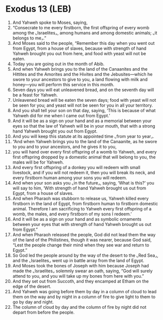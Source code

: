 * Exodus 13 (LEB)
:PROPERTIES:
:ID: LEB/02-EXO13
:END:

1. And Yahweh spoke to Moses, saying,
2. “Consecrate to me every firstborn, the first offspring of every womb among the ⌞Israelites⌟, among humans and among domestic animals; ⌞it belongs to me⌟.”
3. And Moses said to the people, “Remember this day when you went out from Egypt, from a house of slaves, because with strength of hand Yahweh brought you out from here, and food with yeast will not be eaten.
4. Today you are going out in the month of Abib.
5. And when Yahweh brings you to the land of the Canaanites and the Hittites and the Amorites and the Hivites and the Jebusites—which he swore to your ancestors to give to you, a land flowing with milk and honey—you will perform this service in this month.
6. Seven days you will eat unleavened bread, and on the seventh day will be a feast for Yahweh.
7. Unleavened bread will be eaten the seven days; food with yeast will not be seen for you; and yeast will not be seen for you in all your territory.
8. And you shall tell your son on that day, saying, ‘This is because of what Yahweh did for me when I came out from Egypt.’
9. And it will be as a sign on your hand and as a memorial between your eyes so that the law of Yahweh will be in your mouth, that with a strong hand Yahweh brought you out from Egypt.
10. And you will keep this statute at its appointed time ⌞from year to year⌟.
11. “And when Yahweh brings you to the land of the Canaanite, as he swore to you and to your ancestors, and he gives it to you,
12. you will hand over every first offspring of a womb to Yahweh, and every first offspring dropped by a domestic animal that will belong to you, the males will be for Yahweh.
13. And every first offspring of a donkey you will redeem with small livestock, and if you will not redeem it, then you will break its neck, and every firstborn human among your sons you will redeem.
14. And when your son asks you ⌞in the future⌟, saying, ‘What is this?’ you will say to him, ‘With strength of hand Yahweh brought us out from Egypt, from a house of slaves.
15. And when Pharaoh was stubborn to release us, Yahweh killed every firstborn in the land of Egypt, from firstborn human to firstborn domestic animal. Therefore I am sacrificing to Yahweh every first offspring of a womb, the males, and every firstborn of my sons I redeem.’
16. And it will be as a sign on your hand and as symbolic ornaments between your eyes that with strength of hand Yahweh brought us out from Egypt.”
17. And when Pharaoh released the people, God did not lead them the way of the land of the Philistines, though it was nearer, because God said, “Lest the people change their mind when they see war and return to Egypt.”
18. So God led the people around by the way of the desert to the ⌞Red Sea⌟, and the ⌞Israelites⌟ went up in battle array from the land of Egypt.
19. And Moses took the bones of Joseph with him because Joseph had made the ⌞Israelites⌟ solemnly swear an oath, saying, “God will surely attend to you, and you will take up my bones from here with you.”
20. And they set out from Succoth, and they encamped at Etham on the edge of the desert.
21. And Yahweh was going before them by day in a column of cloud to lead them on the way and by night in a column of fire to give light to them to go by day and night.
22. The column of cloud by day and the column of fire by night did not depart from before the people.
